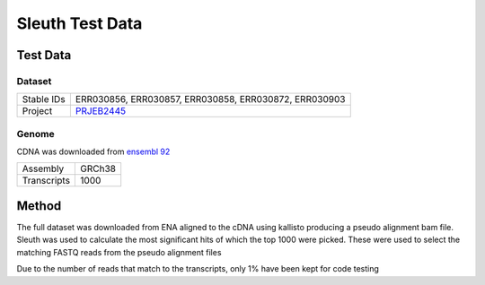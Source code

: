 .. See the NOTICE file distributed with this work for additional information
   regarding copyright ownership.

   Licensed under the Apache License, Version 2.0 (the "License");
   you may not use this file except in compliance with the License.
   You may obtain a copy of the License at

       http://www.apache.org/licenses/LICENSE-2.0

   Unless required by applicable law or agreed to in writing, software
   distributed under the License is distributed on an "AS IS" BASIS,
   WITHOUT WARRANTIES OR CONDITIONS OF ANY KIND, either express or implied.
   See the License for the specific language governing permissions and
   limitations under the License.

Sleuth Test Data
================

Test Data
---------

Dataset
^^^^^^^

+------------+--------------------------------------------------------------+
| Stable IDs | ERR030856, ERR030857, ERR030858, ERR030872, ERR030903        |
+------------+--------------------------------------------------------------+
| Project    | `PRJEB2445 <https://www.ebi.ac.uk/ena/data/view/PRJEB2445>`_ |
+------------+--------------------------------------------------------------+

Genome
^^^^^^

CDNA was downloaded from `ensembl 92 <http://ftp.ensembl.org/pub/release-92/fasta/homo_sapiens/cdna/Homo_sapiens.GRCh38.cdna.all.fa.gz>`_

+-------------+--------+
| Assembly    | GRCh38 |
+-------------+--------+
| Transcripts | 1000   |
+-------------+--------+

Method
------
The full dataset was downloaded from ENA aligned to the cDNA using kallisto producing a pseudo alignment bam file. Sleuth was used to calculate the most significant hits of which the top 1000 were picked. These were used to select the matching FASTQ reads from the pseudo alignment files

.. code-block:: none
   # hiseq_info.txt file:

   ERR030856\tcontrol
   ERR030857\tcontrol
   ERR030858\tcontrol
   ERR030872\tthyroid
   ERR030903\tthyroid

.. code-block:: R
   :linenos:

   library("sleuth")
   sample_id <- dir(file.path("data", "results"))
   kal_dirs <- file.path("data", "results", sample_id, "kallisto")

   s2c <- read.table(file.path("data", "hiseq_info.txt"), header = TRUE, stringsAsFactors=FALSE)
   s2c <- dplyr::select(s2c, sample, condition)
   s2c <- dplyr::mutate(s2c, path = kal_dirs)

   so <- sleuth_prep(s2c, extra_bootstrap_summary = TRUE, num_cores = 1)
   so <- sleuth_fit(so, ~condition, 'full')
   so <- sleuth_fit(so, ~1, 'reduced')
   so <- sleuth_lrt(so, 'reduced', 'full')

   sleuth_table <- sleuth_results(so, 'reduced:full', 'lrt', show_all = FALSE)
   sleuth_significant <- dplyr::filter(sleuth_table, qval <= 0.05)

   # Generate a set of transcripts to use for code testing
   sample(sleuth_significant$target_id, 1000)


.. code-block:: none
   :linenos:

   # Kallisto Quantification
   kallisto quant -i GRCh38.cdna.fasta.idx -o ERR030856 --pseudobam --single -l 100 -s 0.01 ERR030856/ERR030856.fastq > ERR030856/ERR030856.sam
   kallisto quant -i GRCh38.cdna.fasta.idx -o ERR030857 --pseudobam --single -l 100 -s 0.01 ERR030857/ERR030857.fastq > ERR030857/ERR030857.sam
   kallisto quant -i GRCh38.cdna.fasta.idx -o ERR030858 --pseudobam --single -l 100 -s 0.01 ERR030858/ERR030858.fastq > ERR030858/ERR030858.sam
   kallisto quant -i GRCh38.cdna.fasta.idx -o ERR030903 --pseudobam --single -l 75 -s 0.0133333 ERR030903/ERR030903.fastq > ERR030903/ERR030903.sam


.. code-block:: none
   :linenos:

   # Extract the FASTQ read IDs for the selected transcripts
   grep -f sleuth_sample_transcripts.txt ERR030872/ERR030872.sam | tr "\t" "~" | cut -d"~" -f1 | grep -v @ > ERR030872/ERR030872.reads
   grep -f sleuth_sample_transcripts.txt ERR030903/ERR030903.sam | tr "\t" "~" | cut -d"~" -f1 | grep -v @ > ERR030903/ERR030903.reads
   grep -f sleuth_sample_transcripts.txt ERR030856/ERR030856.sam | tr "\t" "~" | cut -d"~" -f1 | grep -v @ > ERR030856/ERR030856.reads
   grep -f sleuth_sample_transcripts.txt ERR030857/ERR030857.sam | tr "\t" "~" | cut -d"~" -f1 | grep -v @ > ERR030857/ERR030857.reads
   grep -f sleuth_sample_transcripts.txt ERR030858/ERR030858.sam | tr "\t" "~" | cut -d"~" -f1 | grep -v @ > ERR030858/ERR030858.reads


.. code-block:: none
   :linenos:

   # Extract the original reads from teh FASTQ files
   python scripts/ExtractRowsFromFASTQs.py --input_1 ERR030856/ERR030856.fastq --rows ERR030856/ERR030856.reads --prop 0.1 --output_tag subset
   python scripts/ExtractRowsFromFASTQs.py --input_1 ERR030857/ERR030857.fastq --rows ERR030857/ERR030857.reads --prop 0.1 --output_tag subset
   python scripts/ExtractRowsFromFASTQs.py --input_1 ERR030858/ERR030858.fastq --rows ERR030858/ERR030858.reads --prop 0.1 --output_tag subset
   python scripts/ExtractRowsFromFASTQs.py --input_1 ERR030872/ERR030872_1.fastq --input_2 ERR030872/ERR030872_2.fastq --rows ERR030872/ERR030872.reads --prop 0.1 --output_tag subset
   python scripts/ExtractRowsFromFASTQs.py --input_1 ERR030903/ERR030903.fastq --rows ERR030903/ERR030903.reads --prop 0.1 --output_tag subset

Due to the number of reads that match to the transcripts, only 1% have been kept for code testing
